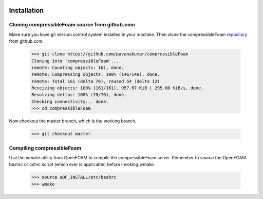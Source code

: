 .. figure:: figures/logo_small.png 

Installation
=============

Cloning compressibleFoam source from github.com
^^^^^^^^^^^^^^^^^^^^^^^^^^^^^^^^^^^^^^^^^^^^^^^^
Make sure you have git version control system installed in your machine. Then
clone the compressibleFoam `repository <https://github.com/pavanakumar/compressibleFoam>`_ from github.com. 

  >>> git clone https://github.com/pavanakumar/compressibleFoam
  Cloning into 'compressibleFoam'...
  remote: Counting objects: 161, done.
  remote: Compressing objects: 100% (146/146), done.
  remote: Total 161 (delta 70), reused 54 (delta 12)
  Receiving objects: 100% (161/161), 957.67 KiB | 295.00 KiB/s, done.
  Resolving deltas: 100% (70/70), done.
  Checking connectivity... done.
  >>> cd compressibleFoam

Now checkout the master branch, which is the working branch.

  >>> git checkout master
 
Compiling compressibleFoam
^^^^^^^^^^^^^^^^^^^^^^^^^^
Use the wmake utility from OpenFOAM to compile the compressibleFoam solver. Remember to source the OpenFOAM bashrc or cshrc script (which ever is applicable) before invoking wmake.
  
  >>> source $OF_INSTALL/etc/bashrc
  >>> wmake

